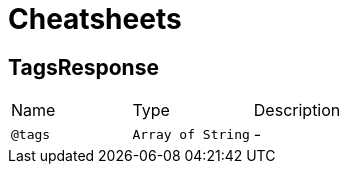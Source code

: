 = Cheatsheets

[[TagsResponse]]
== TagsResponse


[cols=">25%,25%,50%"]
[frame="topbot"]
|===
^|Name | Type ^| Description
|[[tags]]`@tags`|`Array of String`|-
|===


